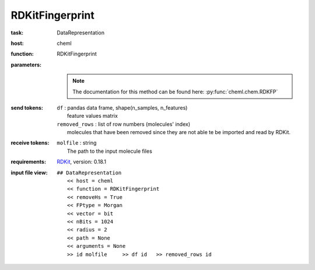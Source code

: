 .. _RDKFP:

RDKitFingerprint
==================

:task:
    | DataRepresentation

:host:
    | cheml

:function:
    | RDKitFingerprint

:parameters:
    |
    .. note:: The documentation for this method can be found here: :py:func:`cheml.chem.RDKFP`

:send tokens:
    | ``df`` : pandas data frame, shape(n_samples, n_features)
    |   feature values matrix
    | ``removed_rows`` : list of row numbers (molecules' index)
    |   molecules that have been removed since they are not able te be imported and read by RDKit.

:receive tokens:
    | ``molfile`` : string
    |   The path to the input molecule files

:requirements:
    | RDKit_, version: 0.18.1

    .. _RDKit: http://www.rdkit.org

:input file view:
    | ``## DataRepresentation``
    |   ``<< host = cheml``
    |   ``<< function = RDKitFingerprint``
    |   ``<< removeHs = True``
    |   ``<< FPtype = Morgan``
    |   ``<< vector = bit``
    |   ``<< nBits = 1024``
    |   ``<< radius = 2``
    |   ``<< path = None``
    |   ``<< arguments = None``
    |   ``>> id molfile     >> df id   >> removed_rows id``
